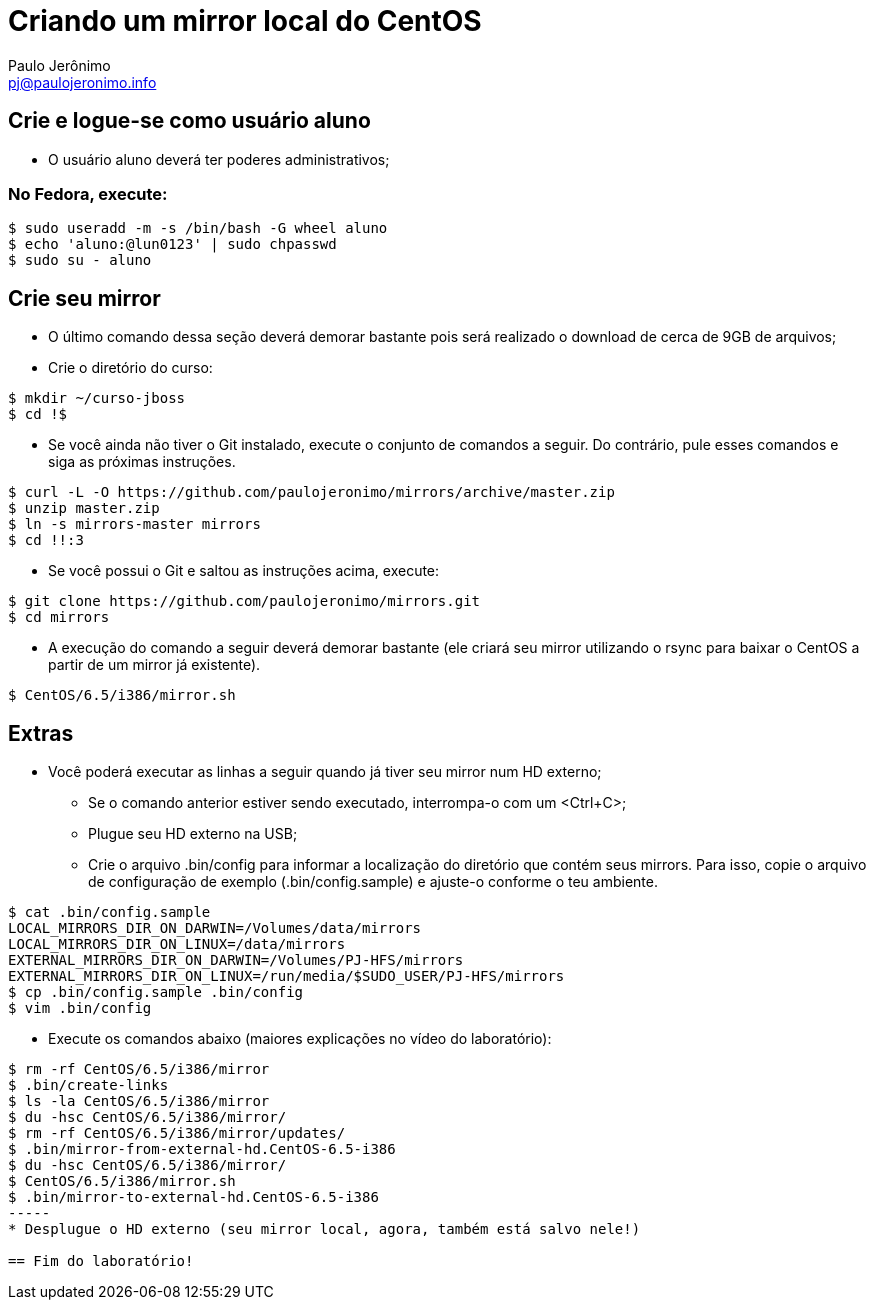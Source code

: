 = Criando um mirror local do CentOS
:author: Paulo Jerônimo
:email: pj@paulojeronimo.info

== Crie e logue-se como usuário aluno
* O usuário +aluno+ deverá ter poderes administrativos;

=== No Fedora, execute:
[source,bash]
----
$ sudo useradd -m -s /bin/bash -G wheel aluno
$ echo 'aluno:@lun0123' | sudo chpasswd
$ sudo su - aluno
----

== Crie seu mirror 
* O último comando dessa seção deverá demorar bastante pois será realizado o download de cerca de 9GB de arquivos;
* Crie o diretório do curso:
[source,bash]
----
$ mkdir ~/curso-jboss
$ cd !$
----
* Se você ainda não tiver o Git instalado, execute o conjunto de comandos a seguir. Do contrário, pule esses comandos e siga as próximas instruções.
[source,bash]
----
$ curl -L -O https://github.com/paulojeronimo/mirrors/archive/master.zip
$ unzip master.zip
$ ln -s mirrors-master mirrors
$ cd !!:3
----
* Se você possui o Git e saltou as instruções acima, execute:
[source,bash]
----
$ git clone https://github.com/paulojeronimo/mirrors.git
$ cd mirrors
----
* A execução do comando a seguir deverá demorar bastante (ele criará seu mirror utilizando o rsync para baixar o CentOS a partir de um mirror já existente).
[source,bash]
----
$ CentOS/6.5/i386/mirror.sh
----

== Extras 
* Você poderá executar as linhas a seguir quando já tiver seu mirror num HD externo;
** Se o comando anterior estiver sendo executado, interrompa-o com um <Ctrl+C>;
** Plugue seu HD externo na USB;
** Crie o arquivo +.bin/config+ para informar a localização do diretório que contém seus mirrors. Para isso, copie o arquivo de configuração de exemplo (+.bin/config.sample+) e ajuste-o conforme o teu ambiente.
[source,bash]
----
$ cat .bin/config.sample 
LOCAL_MIRRORS_DIR_ON_DARWIN=/Volumes/data/mirrors
LOCAL_MIRRORS_DIR_ON_LINUX=/data/mirrors
EXTERNAL_MIRRORS_DIR_ON_DARWIN=/Volumes/PJ-HFS/mirrors
EXTERNAL_MIRRORS_DIR_ON_LINUX=/run/media/$SUDO_USER/PJ-HFS/mirrors
$ cp .bin/config.sample .bin/config
$ vim .bin/config
----
* Execute os comandos abaixo (maiores explicações no vídeo do laboratório):
[source,bash]
----
$ rm -rf CentOS/6.5/i386/mirror
$ .bin/create-links
$ ls -la CentOS/6.5/i386/mirror
$ du -hsc CentOS/6.5/i386/mirror/
$ rm -rf CentOS/6.5/i386/mirror/updates/
$ .bin/mirror-from-external-hd.CentOS-6.5-i386
$ du -hsc CentOS/6.5/i386/mirror/
$ CentOS/6.5/i386/mirror.sh
$ .bin/mirror-to-external-hd.CentOS-6.5-i386
-----
* Desplugue o HD externo (seu mirror local, agora, também está salvo nele!)

== Fim do laboratório!
